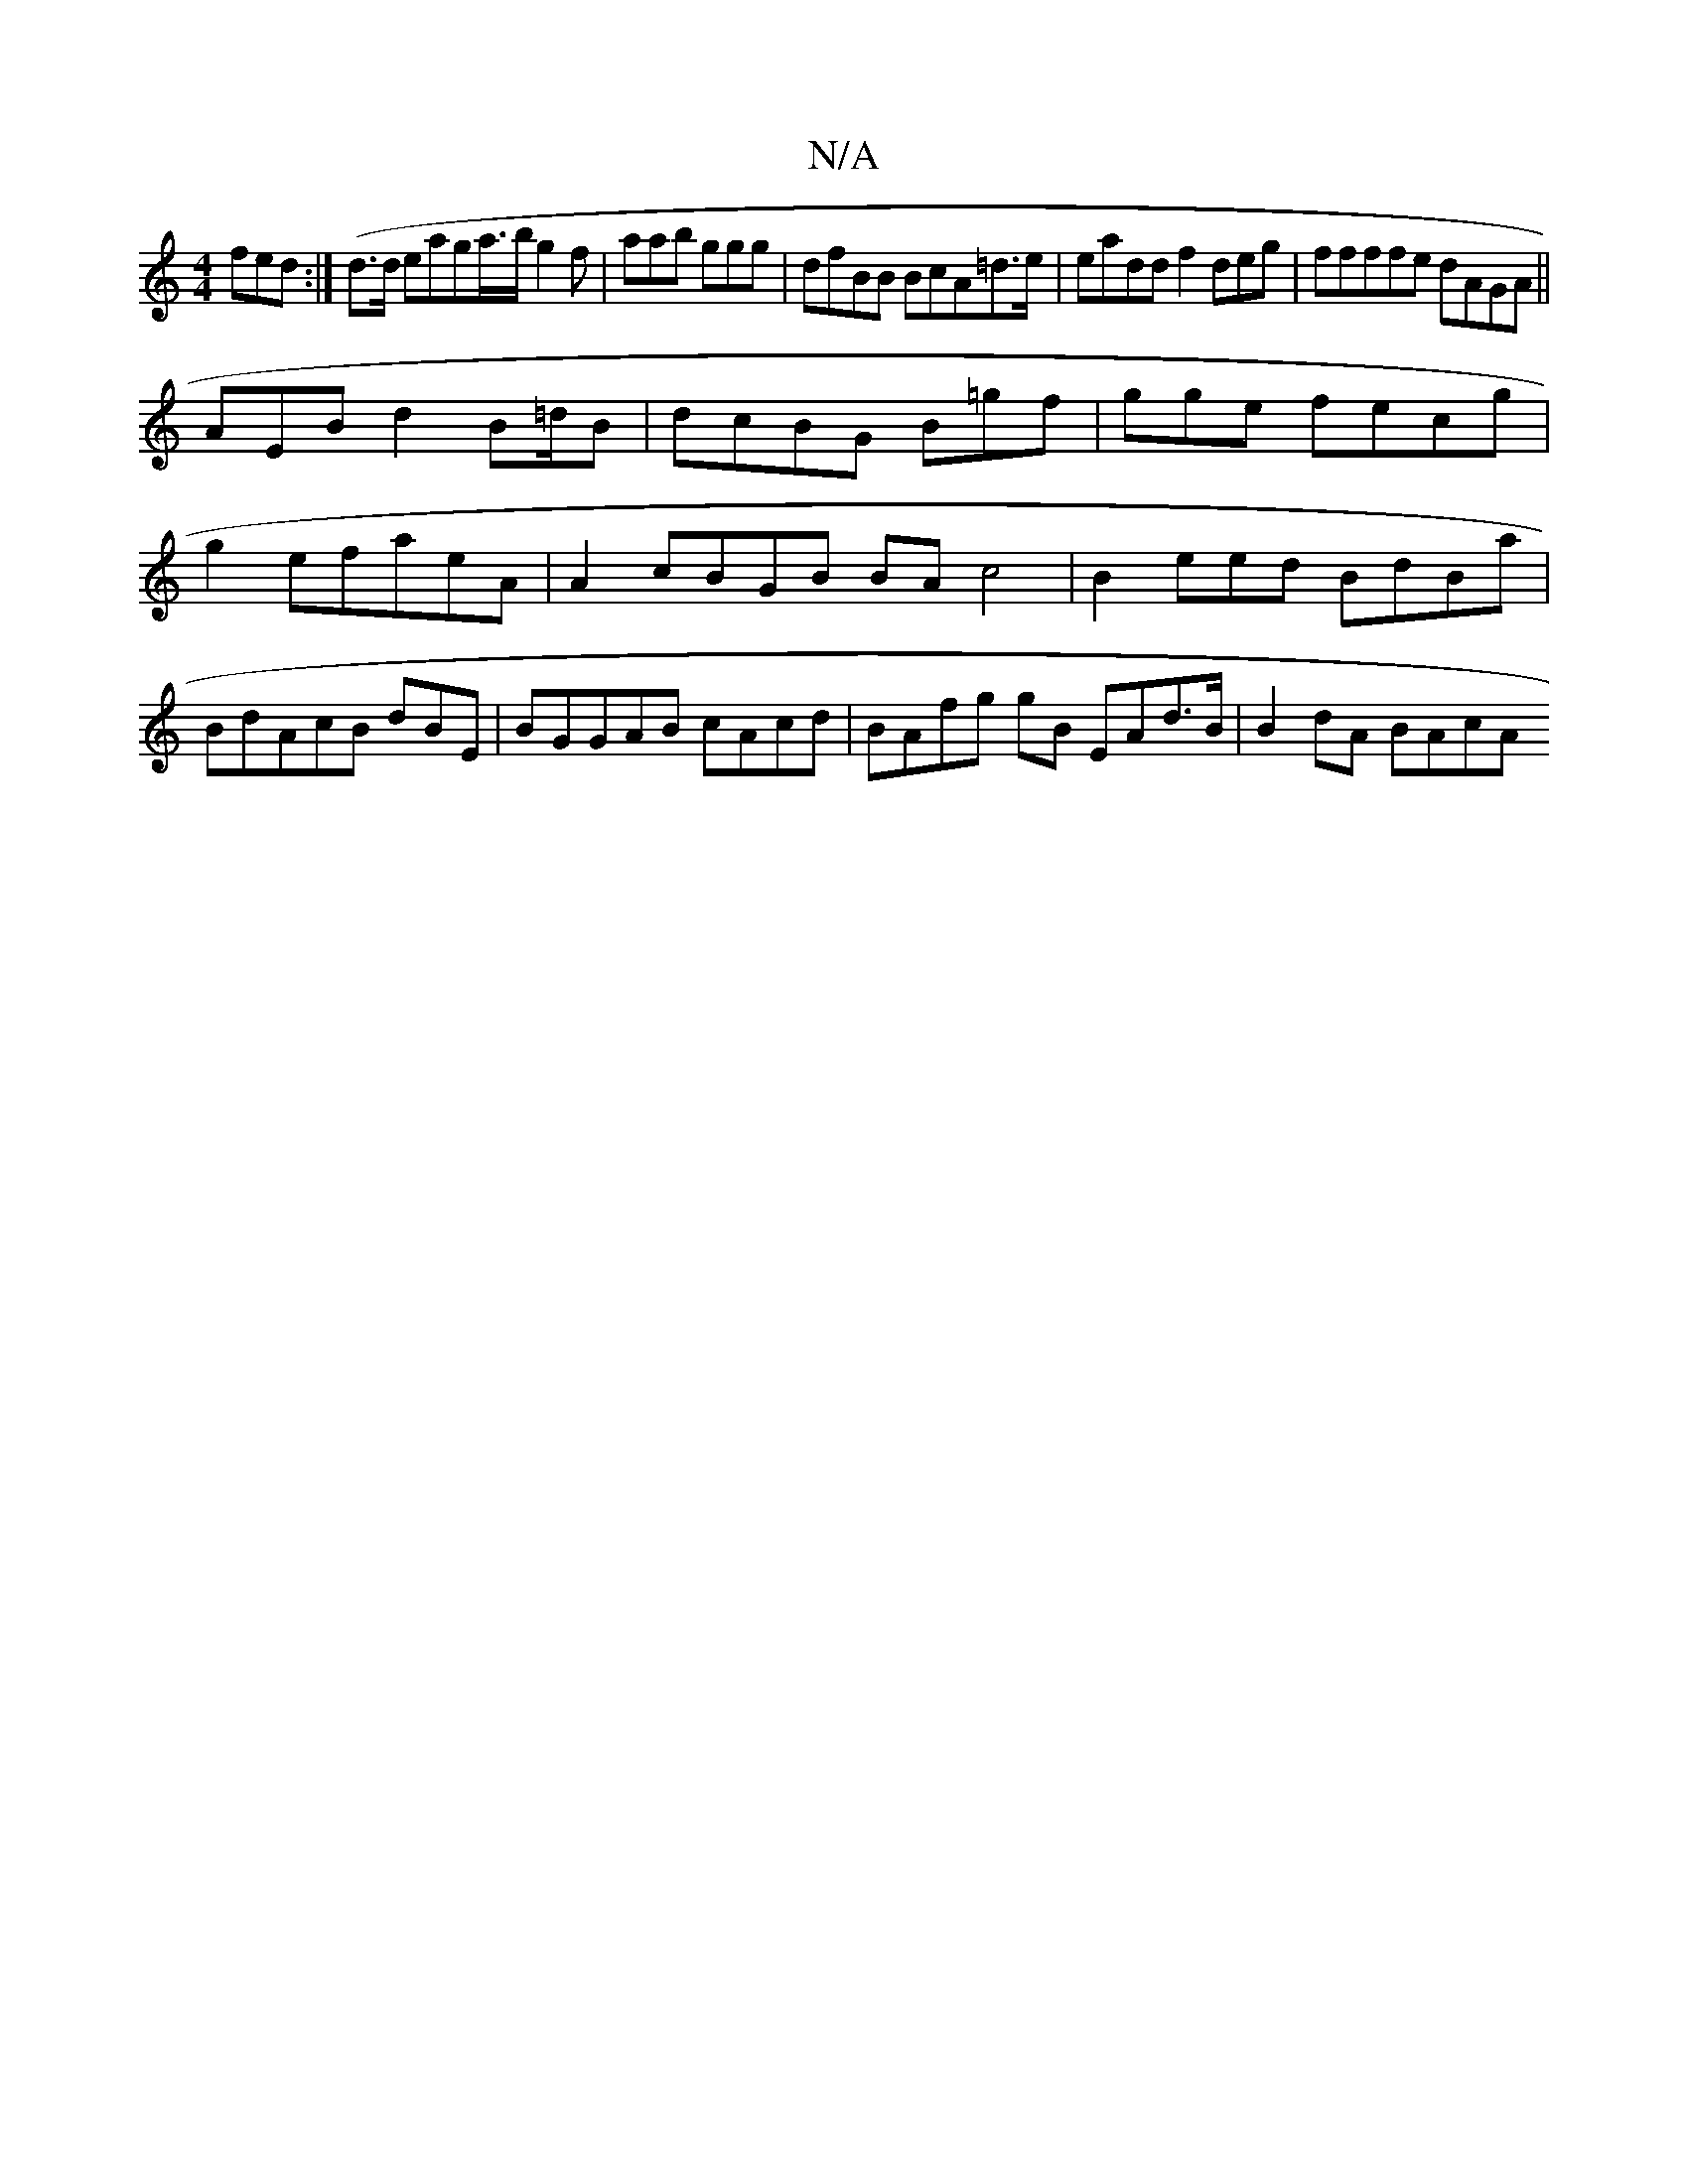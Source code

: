 X:1
T:N/A
M:4/4
R:N/A
K:Cmajor
2 fed :| (d>d eag}a/'/>b g2f|aab ggg|dfBB BcA=d>e | eadd f2 deg|ffffe dAGA||
AEB d2 B=d/B| dcBG B=gf |gge fecg | g2 efaeA | A2 cBGB BAc4 | B2 eed BdBa | BdAcB dBE|BGGAB cAcd | BAfg gB EAd>B| B2dA BAcA